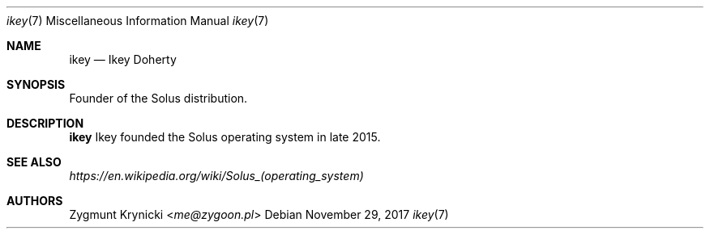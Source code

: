 .Dd $Mdocdate: November 29 2017 $
.Dt ikey 7
.Os

.Sh NAME
.Nm ikey
.Nd Ikey Doherty

.Sh SYNOPSIS
Founder of the Solus distribution.

.Sh DESCRIPTION
.Nm
Ikey founded the Solus operating system in late 2015.

.Sh SEE ALSO
.Xr https://en.wikipedia.org/wiki/Solus_(operating_system)

.Sh AUTHORS
.An Zygmunt Krynicki Aq Mt me@zygoon.pl
